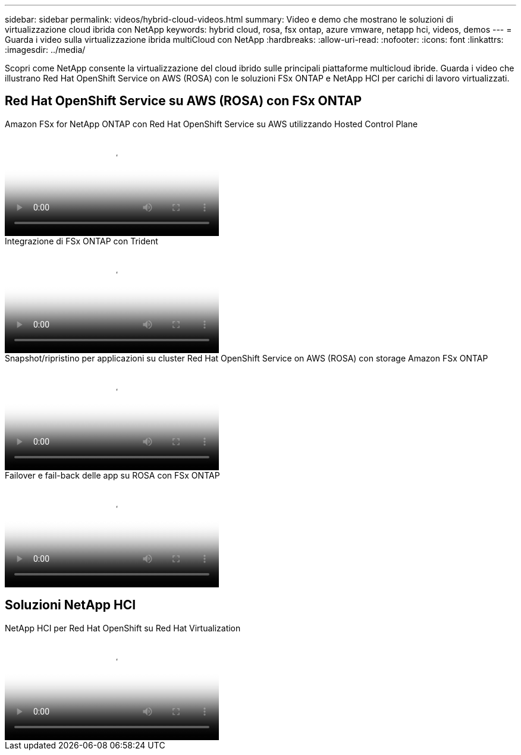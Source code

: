 ---
sidebar: sidebar 
permalink: videos/hybrid-cloud-videos.html 
summary: Video e demo che mostrano le soluzioni di virtualizzazione cloud ibrida con NetApp 
keywords: hybrid cloud, rosa, fsx ontap, azure vmware, netapp hci, videos, demos 
---
= Guarda i video sulla virtualizzazione ibrida multiCloud con NetApp
:hardbreaks:
:allow-uri-read: 
:nofooter: 
:icons: font
:linkattrs: 
:imagesdir: ../media/


[role="lead"]
Scopri come NetApp consente la virtualizzazione del cloud ibrido sulle principali piattaforme multicloud ibride.  Guarda i video che illustrano Red Hat OpenShift Service on AWS (ROSA) con le soluzioni FSx ONTAP e NetApp HCI per carichi di lavoro virtualizzati.



== Red Hat OpenShift Service su AWS (ROSA) con FSx ONTAP

.Amazon FSx for NetApp ONTAP con Red Hat OpenShift Service su AWS utilizzando Hosted Control Plane
video::213061d2-53e6-4762-a68f-b21401519023[panopto,width=360]
.Integrazione di FSx ONTAP con Trident
video::621ae20d-7567-4bbf-809d-b01200fa7a68[panopto,width=360]
.Snapshot/ripristino per applicazioni su cluster Red Hat OpenShift Service on AWS (ROSA) con storage Amazon FSx ONTAP
video::36ecf505-5d1d-4e99-a6f8-b11c00341793[panopto,width=360]
.Failover e fail-back delle app su ROSA con FSx ONTAP
video::e9a07d79-42a1-4480-86be-b01200fa62f5[panopto,width=360]


== Soluzioni NetApp HCI

.NetApp HCI per Red Hat OpenShift su Red Hat Virtualization
video::13b32159-9ea3-4056-b285-b01200f0873a[panopto,width=360]